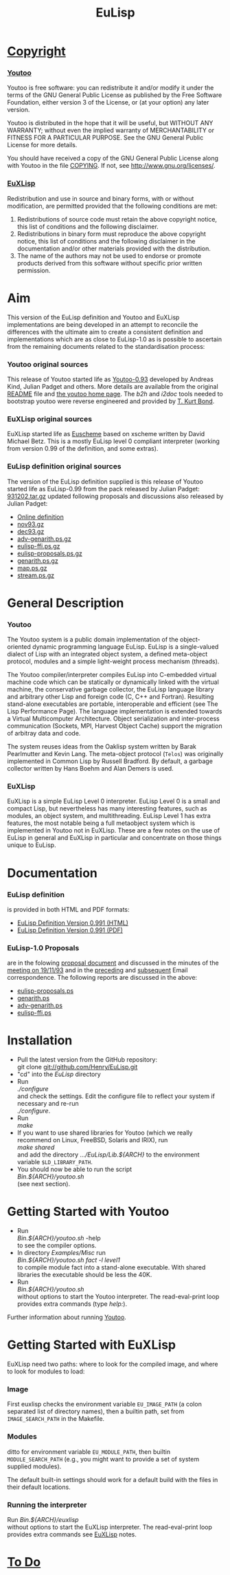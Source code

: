 #                            -*- mode: org; -*-
#+TITLE:                         *EuLisp*
#+AUTHOR: nil
#+EMAIL: no-reply
#+OPTIONS: author:nil email:nil ^:{}

* [[http://henry.github.com/EuLisp/COPYING][Copyright]]
*** [[http://henry.github.com/EuLisp/Youtoo/COPYING][Youtoo]]
    Youtoo is free software: you can redistribute it and/or modify it
    under the terms of the GNU General Public License as published by
    the Free Software Foundation, either version 3 of the License, or
    (at your option) any later version.

    Youtoo is distributed in the hope that it will be useful, but WITHOUT
    ANY WARRANTY; without even the implied warranty of MERCHANTABILITY or
    FITNESS FOR A PARTICULAR PURPOSE.  See the GNU General Public License
    for more details.

    You should have received a copy of the GNU General Public License along with
    Youtoo in the file [[http://henry.github.com/EuLisp/Youtoo/COPYING][COPYING]].  If not, see
    <http://www.gnu.org/licenses/>.
*** [[http://henry.github.com/EuLisp/EuXLisp/LICENCE][EuXLisp]]
    Redistribution and use in source and binary forms, with or without
    modification, are permitted provided that the following conditions
    are met:
    1. Redistributions of source code must retain the above copyright
       notice, this list of conditions and the following disclaimer.
    2. Redistributions in binary form must reproduce the above copyright
       notice, this list of conditions and the following disclaimer in the
       documentation and/or other materials provided with the distribution.
    3. The name of the authors may not be used to endorse or promote products
       derived from this software without specific prior written permission.

* Aim
  This version of the EuLisp definition and Youtoo and EuXLisp implementations
  are being developed in an attempt to reconcile the differences with the
  ultimate aim to create a consistent definition and implementations which are
  as close to EuLisp-1.0 as is possible to ascertain from the remaining
  documents related to the standardisation process:
*** Youtoo original sources
    This release of Youtoo started life as
    [[http://www.cs.bath.ac.uk/~jap/EuLisp/youtoo/youtoo0.93.tar.gz][Youtoo-0.93]]
    developed by Andreas Kind, Julian Padget and others.  More details are
    available from the original [[http://henry.github.com/EuLisp/README.orig][README]] file and
    [[http://www.cs.bath.ac.uk/~jap/ak1/youtoo/][the youtoo home page]].  The
    /b2h/ and /i2doc/ tools needed to bootstrap youtoo were reverse engineered
    and provided by
    [[http://unwind-protect.org/~tkb/software.html#youtoo-and-eulisp-definition][T. Kurt
    Bond]].
*** EuXLisp original sources
    EuXLisp started life as
    [[http://www.bath.ac.uk/~masrjb/Sources/euscheme.html][Euscheme]] based on
    xscheme written by David Michael Betz.  This is a mostly EuLisp level 0
    compliant interpreter (working from version 0.99 of the definition, and some
    extras).
*** EuLisp definition original sources
    The version of the EuLisp definition supplied is this release of Youtoo
    started life as EuLisp-0.99 from the pack released by Julian Padget:
    [[ftp://ftp.bath.ac.uk/pub/eulisp/definition/931202.tar.gz][931202.tar.gz]] updated following proposals and discussions also released by
    Julian Padget:
    + [[http://people.bath.ac.uk/masjap/EuLisp/][Online definition]]
    + [[ftp://ftp.bath.ac.uk/pub/eulisp/mail/nov93.gz][nov93.gz]]
    + [[ftp://ftp.bath.ac.uk/pub/eulisp/mail/dec93.gz][dec93.gz]]
    + [[ftp://ftp.bath.ac.uk/pub/eulisp/WG/adv-genarith.ps.gz][adv-genarith.ps.gz]]
    + [[ftp://ftp.bath.ac.uk/pub/eulisp/WG/eulisp-ffi.ps.gz][eulisp-ffi.ps.gz]]
    + [[ftp://ftp.bath.ac.uk/pub/eulisp/WG/eulisp-proposals.ps.gz][eulisp-proposals.ps.gz]]
    + [[ftp://ftp.bath.ac.uk/pub/eulisp/WG/genarith.ps.gz][genarith.ps.gz]]
    + [[ftp://ftp.bath.ac.uk/pub/eulisp/WG/map.ps.gz][map.ps.gz]]
    + [[ftp://ftp.bath.ac.uk/pub/eulisp/WG/stream.ps.gz][stream.ps.gz]]

* General Description
*** Youtoo
    The Youtoo system is a public domain implementation of the object-oriented
    dynamic programming language EuLisp. EuLisp is a single-valued dialect of
    Lisp with an integrated object system, a defined meta-object protocol,
    modules and a simple light-weight process mechanism (threads).

    The Youtoo compiler/interpreter compiles EuLisp into C-embedded virtual
    machine code which can be statically or dynamically linked with the virtual
    machine, the conservative garbage collector, the EuLisp language library and
    arbitrary other Lisp and foreign code (C, C++ and Fortran). Resulting
    stand-alone executables are portable, interoperable and efficient (see The
    Lisp Performance Page). The language implementation is extended towards a
    Virtual Multicomputer Architecture. Object serialization and inter-process
    communication (Sockets, MPI, Harvest Object Cache) support the migration of
    arbitray data and code.

    The system reuses ideas from the Oaklisp system written by Barak Pearlmutter
    and Kevin Lang. The meta-object protocol (=Telos=) was originally
    implemented in Common Lisp by Russell Bradford. By default, a garbage
    collector written by Hans Boehm and Alan Demers is used.
*** EuXLisp
    EuXLisp is a simple EuLisp Level 0 interpreter.  EuLisp Level 0 is a small
    and compact Lisp, but nevertheless has many interesting features, such as
    modules, an object system, and multithreading.  EuLisp Level 1 has extra
    features, the most notable being a full metaobject system which is
    implemented in Youtoo not in EuXLisp.  These are a few notes on the use of
    EuLisp in general and EuXLisp in particular and concentrate on those things
    unique to EuLisp.

* Documentation
*** EuLisp definition
    is provided in both HTML and PDF formats:
    + [[http://henry.github.com/EuLisp/Doc/EuLisp-0.991/html/eulisp.html][EuLisp Definition Version 0.991 (HTML)]]
    + [[http://henry.github.com/EuLisp/Doc/EuLisp-0.991/eulisp.pdf][EuLisp Definition Version 0.991 (PDF)]]
*** EuLisp-1.0 Proposals
    are in the folowing
    [[http://henry.github.com/EuLisp/Doc/EuLisp-0.991/Proposals/Proposals.txt][proposal document]] and
    discussed in the minutes of the
    [[http://henry.github.com/EuLisp/Doc/EuLisp-0.991/Proposals/Meeting_19_11_93.txt][meeting on
    19/11/93]] and in the
    [[http://henry.github.com/EuLisp/Doc/EuLisp-0.991/Proposals/nov93.txt][preceding]] and
    [[http://henry.github.com/EuLisp/Doc/EuLisp-0.991/Proposals/dec93.txt][subsequent]] Email correspondence.
    The following reports are discussed in the above:
    + [[http://henry.github.com/EuLisp/Doc/EuLisp-0.991/Proposals/Reports/eulisp-proposals.ps][eulisp-proposals.ps]]
    + [[http://henry.github.com/EuLisp/Doc/EuLisp-0.991/Proposals/Reports/genarith.ps][genarith.ps]]
    + [[http://henry.github.com/EuLisp/Doc/EuLisp-0.991/Proposals/Reports/adv-genarith.ps][adv-genarith.ps]]
    + [[http://henry.github.com/EuLisp/Doc/EuLisp-0.991/Proposals/Reports/eulisp-ffi.ps][eulisp-ffi.ps]]

* Installation
  + Pull the latest version from the GitHub repository:\\
    git clone git://github.com/Henry/EuLisp.git
  + "cd" into the /EuLisp/ directory
  + Run \\
    /./configure/ \\
    and check the settings.  Edit the configure file to reflect your system if
    necessary and re-run\\
    /./configure/.
  + Run \\
    /make/
  + If you want to use shared libraries for Youtoo (which we really recommend on
    Linux, FreeBSD, Solaris and IRIX), run \\
    /make shared/ \\
    and add the directory /.../EuLisp/Lib.${ARCH}/ to the environment variable
    ~$LD_LIBRARY_PATH~.
  + You should now be able to run the script \\
    /Bin.${ARCH}/youtoo.sh/ \\
    (see next section).

* Getting Started with Youtoo
  + Run \\
    /Bin.${ARCH}/youtoo.sh/ -help \\
    to see the compiler options.
  + In directory /Examples/Misc/ run \\
    /Bin.${ARCH}/youtoo.sh fact -l level1/ \\
    to compile module fact into a stand-alone
    executable. With shared libraries the executable should be less the 40K.
  + Run \\
    /Bin.${ARCH}/youtoo.sh/ \\
    without options to start the Youtoo interpreter. The read-eval-print loop
    provides extra commands (type /help:/).

  Further information about running [[http://henry.github.com/EuLisp/Youtoo/README.org][Youtoo]].

* Getting Started with EuXLisp
  EuXLisp need two paths: where to look for the compiled image, and where to
  look for modules to load:
*** Image
    First euxlisp checks the environment variable ~EU_IMAGE_PATH~ (a colon
    separated list of directory names), then a builtin path, set from
    ~IMAGE_SEARCH_PATH~ in the Makefile.
*** Modules
    ditto for environment variable ~EU_MODULE_PATH~, then builtin
    ~MODULE_SEARCH_PATH~ (e.g., you might want to provide a set of system
    supplied modules).

  The default built-in settings should work for a default build with the files
  in their default locations.

*** Running the interpreter
    Run /Bin.${ARCH}/euxlisp/ \\
    without options to start the EuXLisp interpreter. The read-eval-print loop
    provides extra commands see [[http://henry.github.com/EuLisp/Doc/EuXLispNotes.org][EuXLisp]] notes.

* [[http://henry.github.com/EuLisp/TODO.org][To Do]]
